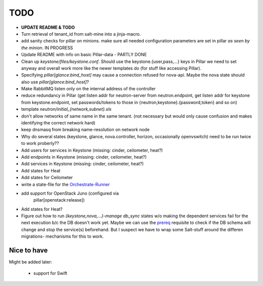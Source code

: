 TODO
====

- **UPDATE README & TODO**

- Turn retrieval of tenant_id from salt-mine into a jinja-macro.

- add sanity checks for pillar on minions. make sure all needed 
  configuration parameters are set in pillar *as seen by the minion*.
  IN PROGRESS

- Update README with info on basic Pillar-data - PARTLY DONE

- Clean up `keystone/files/keystone.conf`. Should use the
  keystone.{user,pass,...} keys in Pillar we need to set anyway
  and overall work more like the newer templates do (for stuff
  like accessing Pillar).

- Specifying `pillar[glance:bind_host]` may cause a connection
  refused for nova-api. Maybe the nova state should also use 
  `pillar[glance:bind_host]`?

- Make RabbitMQ listen only on the internal address of the
  controller

- reduce redundancy in Pillar (get listen addr for neutron-server 
  from neutron.endpoint, get listen addr for keystone from 
  keystone.endpoint, set passwords/tokens to those in 
  {neutron,keystone}.{password,token} and so on) 

- template `neutron/initial_{network,subnet}.sls`

- don't allow networks of same name in the same tenant.
  (not necessary but would only cause confusion and makes
  identifying the correct network hard)

- keep dnsmasq from breaking name-resolution on network node

- Why do several states (keystone, glance, nova.controller, horizon, 
  occasionally openvswitch) need to be run twice to work proberly?? 

- Add users for services in Keystone (missing: cinder, ceilometer, heat?)

- Add endpoints in Keystone (missing: cinder, ceilometer, heat?)

- Add services in Keystone (missing: cinder, ceilometer, heat?)

- Add states for Heat

- Add states for Ceilometer

- write a state-file for the `Orchestrate-Runner`_

.. _Orchestrate-Runner:
    http://docs.saltstack.com/en/latest/topics/tutorials/states_pt5.html#orchestrate-runner

- add support for OpenStack Juno (configured via 
    pillar[openstack:release])

- Add states for Heat?

- Figure out how to run `{keystone,nova,...}-manage db_sync` states
  w/o making the dependent services fail for the next execution b/c
  the DB doesn't work yet.
  Maybe we can use the prereq_ requisite to check if the DB schema
  will change and stop the service(s) beforehand. But I suspect we
  have to wrap some Salt-stuff around the differen migrations-
  mechanisms for this to work.

.. _prereq:
    http://docs.saltstack.com/en/latest/ref/states/requisites.html#prereq

Nice to have
------------
Might be added later: 

  - support for Swift
